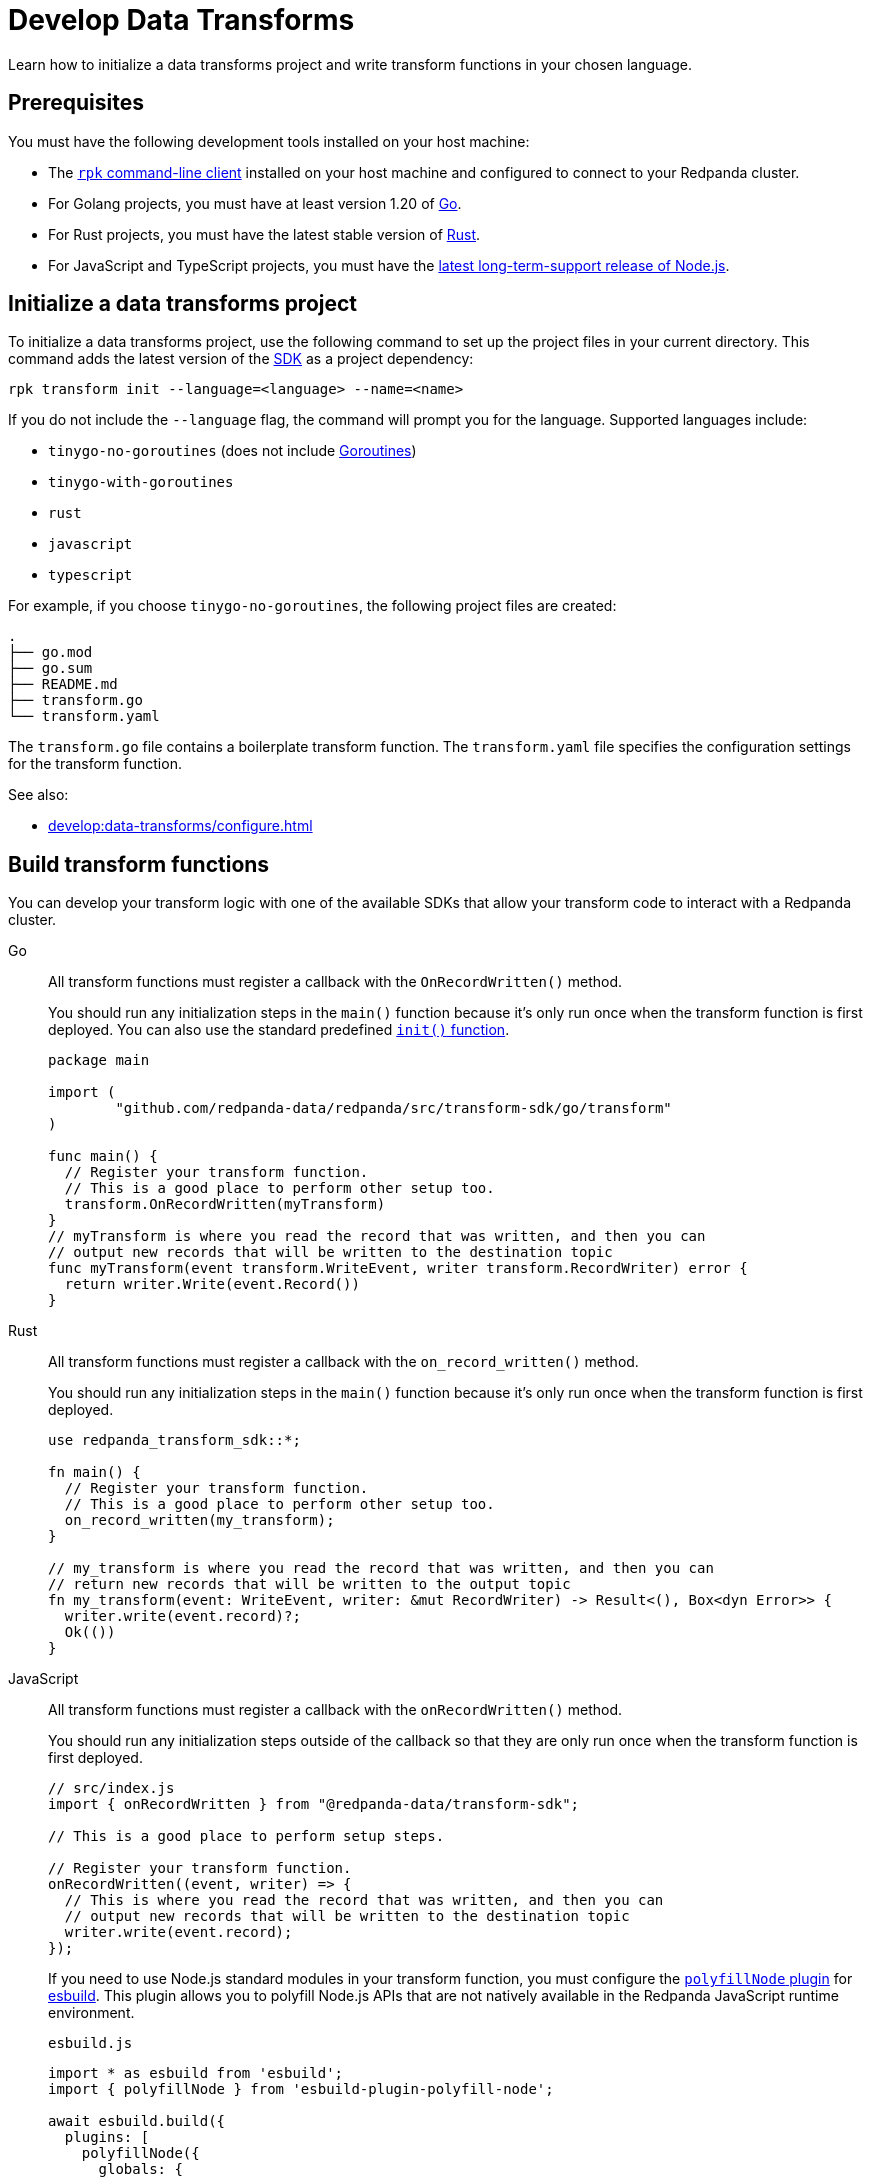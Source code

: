 = Develop Data Transforms
:description: Learn how to initialize a data transforms project and write transform functions in your chosen language.
:page-categories: Development, Stream Processing, Data Transforms

{description}

== Prerequisites

You must have the following development tools installed on your host machine:

* The xref:get-started:rpk-install.adoc[`rpk` command-line client] installed on your host machine and configured to connect to your Redpanda cluster.
* For Golang projects, you must have at least version 1.20 of https://go.dev/doc/install[Go^].
* For Rust projects, you must have the latest stable version of https://rustup.rs/[Rust^].
* For JavaScript and TypeScript projects, you must have the https://nodejs.org/en/download/package-manager[latest long-term-support release of Node.js^].

[[init]]
== Initialize a data transforms project

To initialize a data transforms project, use the following command to set up the project files in your current directory. This command adds the latest version of the xref:reference:data-transforms/sdks.adoc[SDK] as a project dependency:

[source,bash]
----
rpk transform init --language=<language> --name=<name>
----

If you do not include the `--language` flag, the command will prompt you for the language. Supported languages include:

* `tinygo-no-goroutines` (does not include https://golangdocs.com/goroutines-in-golang[Goroutines])
* `tinygo-with-goroutines`
* `rust`
* `javascript`
* `typescript`

For example, if you choose `tinygo-no-goroutines`, the following project files are created:

[.no-copy]
----
.
├── go.mod
├── go.sum
├── README.md
├── transform.go
└── transform.yaml
----

The `transform.go` file contains a boilerplate transform function.
The `transform.yaml` file specifies the configuration settings for the transform function.

See also:

- xref:develop:data-transforms/configure.adoc[]

== Build transform functions

You can develop your transform logic with one of the available SDKs that allow your transform code to interact with a Redpanda cluster.

[tabs]
======
Go::
+
--
All transform functions must register a callback with the `OnRecordWritten()` method.

You should run any initialization steps in the `main()` function because it's only run once when the transform function is first deployed. You can also use the standard predefined https://go.dev/doc/effective_go#init[`init()` function].

[source,go]
----
package main

import (
	"github.com/redpanda-data/redpanda/src/transform-sdk/go/transform"
)

func main() {
  // Register your transform function.
  // This is a good place to perform other setup too.
  transform.OnRecordWritten(myTransform)
}
// myTransform is where you read the record that was written, and then you can
// output new records that will be written to the destination topic
func myTransform(event transform.WriteEvent, writer transform.RecordWriter) error {
  return writer.Write(event.Record())
}
----
--
Rust::
+
--
All transform functions must register a callback with the `on_record_written()` method.

You should run any initialization steps in the `main()` function because it's only run once when the transform function is first deployed.

[source,rust]
----
use redpanda_transform_sdk::*;

fn main() {
  // Register your transform function.
  // This is a good place to perform other setup too.
  on_record_written(my_transform);
}

// my_transform is where you read the record that was written, and then you can
// return new records that will be written to the output topic
fn my_transform(event: WriteEvent, writer: &mut RecordWriter) -> Result<(), Box<dyn Error>> {
  writer.write(event.record)?;
  Ok(())
}
----
--
JavaScript::
+
--
All transform functions must register a callback with the `onRecordWritten()` method.

You should run any initialization steps outside of the callback so that they are only run once when the transform function is first deployed.

[source,js]
----
// src/index.js
import { onRecordWritten } from "@redpanda-data/transform-sdk";

// This is a good place to perform setup steps.

// Register your transform function.
onRecordWritten((event, writer) => {
  // This is where you read the record that was written, and then you can
  // output new records that will be written to the destination topic
  writer.write(event.record);
});
----

If you need to use Node.js standard modules in your transform function, you must configure the https://github.com/cyco130/esbuild-plugin-polyfill-node[`polyfillNode` plugin] for https://esbuild.github.io/[esbuild^]. This plugin allows you to polyfill Node.js APIs that are not natively available in the Redpanda JavaScript runtime environment.

.`esbuild.js`
[source,js]
----
import * as esbuild from 'esbuild';
import { polyfillNode } from 'esbuild-plugin-polyfill-node';

await esbuild.build({
  plugins: [
    polyfillNode({
      globals: {
        buffer: true, // Allow a global Buffer variable if referenced.
        process: false, // Don't inject the process global, the Redpanda JavaScript runtime does that.
      },
      polyfills: {
=        crypto: true, // Enable crypto polyfill
        // Add other polyfills as needed
      },
    }),
  ],
});
----
--
======

[[errors]]
=== Error handling

By distinguishing between recoverable and critical errors, you can ensure that your transform functions are both resilient and robust. Handling recoverable errors internally helps maintain continuous operation, while allowing critical errors to escape ensures that the system can address severe issues effectively.

Redpanda tracks the offsets of records that have been processed by transform functions. If an error escapes the Wasm virtual machine (VM), the VM will fail. When the Wasm engine detects this failure and starts a new VM, the transform function will retry processing the input topics from the last processed offset, potentially leading to repeated failures if the underlying issue is not resolved.

Handling errors internally by logging them and continuing to process subsequent records can help maintain continuous operation. However, this approach can result in silently discarding problematic records, which may lead to unnoticed data loss if the logs are not monitored closely.

[tabs]
======
Go::
+
--
[source,go]
----
package main

import (
    "log"
    "github.com/redpanda-data/redpanda/src/transform-sdk/go/transform"
)

func main() {
    transform.OnRecordWritten(myTransform)
}

func myTransform(event transform.WriteEvent, writer transform.RecordWriter) error {
  record := event.Record()
  if record.Key == nil {
    // Handle the error internally by logging it
    log.Println("Error: Record key is nil")
    // Skip this record and continue to process other records
    return nil
  }
  // Allow errors with writes to escape
  return writer.Write(record)
}
----
--
Rust::
+
--
[source,rust]
----
use redpanda_transform_sdk::*;
use log::error;

fn main() {
  // Set up logging
  env_logger::init();
  on_record_written(my_transform);
}

fn my_transform(event: WriteEvent, writer: &mut RecordWriter) -> anyhow::Result<()> {
  let record = event.record;
  if record.key().is_none() {
    // Handle the error internally by logging it
    error!("Error: Record key is nil");
    // Skip this record and continue to process other records
    return Ok(());
  }
  // Allow errors with writes to escape
  return writer.write(record)
}
----
--
JavaScript::
+
--

[source,js]
----
import { onRecordWritten } from "@redpanda-data/transform-sdk";

// Register your transform function.
onRecordWritten((event, writer) => {
  const record = event.record;
  if (!record.key) {
    // Handle the error internally by logging it
    console.error("Error: Record key is nil");
    // Skip this record and continue to process other records
    return;
  }
  // Allow errors with writes to escape
  writer.write(record);
});

----
--
======

When you deploy this transform function, and produce a message without a key, you'll get the following in the logs:

[source,js,role="no-copy"]
----
{
  "body": {
    "stringValue": "2024/06/20 08:17:33 Error: Record key is nil\n"
  },
  "timeUnixNano": 1718871455235337000,
  "severityNumber": 13,
  "attributes": [
    {
      "key": "transform_name",
      "value": {
        "stringValue": "test"
      }
    },
    {
      "key": "node",
      "value": {
        "intValue": 0
      }
    }
  ]
}
----

You can view logs for transform functions using the `rpk transform logs <transform-function-name>` command.

To ensure that you are notified of any errors or issues in your data transforms, Redpanda provides metrics that you can use to monitor the state of your data transforms.

See also:

- xref:develop:data-transforms/monitor#logs[View logs for transform functions]
- xref:develop:data-transforms/monitor.adoc[Monitor data transforms]
- xref:develop:data-transforms/configure.adoc#log[Configure transform logging]
- xref:reference:rpk/rpk-transform/rpk-transform-logs.adoc[]

=== Avoid state management

Relying on in-memory state across transform invocations can lead to inconsistencies and unpredictable behavior. Data transforms operate with at-least-once semantics, meaning a transform function might be executed more than once for a given record. Redpanda may also restart a transform function at any point, which causes its state to be lost.

[[env-vars]]
=== Access environment variables

You can access both xref:develop:data-transforms/configure.adoc#environment-variables[built-in and custom environment variables] in your transform function. In this example, environment variables are checked once during initialization:

[tabs]
======
Go::
+
--
[source,go]
----
package main

import (
  "fmt"
  "os"
	"github.com/redpanda-data/redpanda/src/transform-sdk/go/transform"
)

func main() {
  // Check environment variables before registering the transform function.
  outputTopic1, ok := os.LookupEnv("REDPANDA_OUTPUT_TOPIC_1")
  if ok {
    fmt.Printf("Output topic 1: %s\n", outputTopic1)
  } else {
    fmt.Println("Only one output topic is set")
  }

  // Register your transform function.
  transform.OnRecordWritten(myTransform)
}

func myTransform(event transform.WriteEvent, writer transform.RecordWriter) error {
  return writer.Write(event.Record())
}
----
--
Rust::
+
--
[source,rust]
----
use redpanda_transform_sdk::*;
use std::env;
use log::error;

fn main() {
  // Set up logging
  env_logger::init();

  // Check environment variables before registering the transform function.
  match env::var("REDPANDA_OUTPUT_TOPIC_1") {
    Ok(output_topic_1) => println!("Output topic 1: {}", output_topic_1),
    Err(_) => println!("Only one output topic is set"),
  }

  // Register your transform function.
  on_record_written(my_transform);
}

fn my_transform(_event: WriteEvent, _writer: &mut RecordWriter) -> anyhow::Result<()> {
  Ok(())
}
----
--
JavaScript::
+
--

[source,js]
----
import { onRecordWritten } from "@redpanda-data/transform-sdk";

// Check environment variables before registering the transform function.
const outputTopic1 = process.env.REDPANDA_OUTPUT_TOPIC_1;
if (outputTopic1) {
  console.log(`Output topic 1: ${outputTopic1}`);
} else {
  console.log("Only one output topic is set");
}

// Register your transform function.
onRecordWritten((event, writer) => {
  return writer.write(event.record);
});
----
--
======

=== Write to specific output topics

You can configure your transform function to write records to specific output topics. This is useful for filtering or routing messages based on certain criteria. The following example shows a filter that outputs only valid JSON from the input topic into the output topic. Invalid JSON is written to a different output topic.

[tabs]
======
Go::
+
--
```go
import (
	"encoding/json"
	"github.com/redpanda-data/redpanda/src/transform-sdk/go/transform"
)

func main() {
	transform.OnRecordWritten(filterValidJson)
}

func filterValidJson(event transform.WriteEvent, writer transform.RecordWriter) error {
	if json.Valid(event.Record().Value) {
		return w.Write(e.Record())
	}
	// Send invalid records to separate topic
	return writer.Write(e.Record(), transform.ToTopic("invalid-json"))
}
```
--
Rust::
+
--
```rust
use anyhow::Result;
use redpanda_transform_sdk::*;

fn main() {
	on_record_written(filter_valid_json);
}

fn filter_valid_json(event: WriteEvent, writer: &mut RecordWriter) -> Result<()> {
	let value = event.record.value().unwrap_or_default();
	if serde_json::from_slice::<serde_json::Value>(value).is_ok() {
		writer.write(event.record)?;
	} else {
		// Send invalid records to separate topic
		writer.write_with_options(event.record, WriteOptions::to_topic("invalid-json"))?;
	}
	Ok(())
}
```
--
JavaScript::
+
--
The JavaScript SDK does not support writing records to a specific output topic.
--
======

=== Connect to the Schema Registry

You can use the Schema Registry client library to read and write schemas as well as serialize and deserialize records. This client library is useful when working with schema-based topics in your data transforms.

See also:

- xref:manage:schema-reg/schema-reg-overview.adoc[]
- xref:reference:data-transforms/golang-sdk.adoc[Go Schema Registry client reference]
- xref:reference:data-transforms/rust-sdk.adoc[Rust Schema Registry client reference]
- xref:reference:data-transforms/js/js-sdk-sr.adoc[JavaScript Schema Registry client reference]

== Next steps

xref:develop:data-transforms/configure.adoc[]

== Suggested reading

- xref:develop:data-transforms/how-transforms-work.adoc[]
- xref:reference:data-transforms/sdks.adoc[]
- xref:reference:rpk/rpk-transform/rpk-transform.adoc[`rpk transform` commands]
